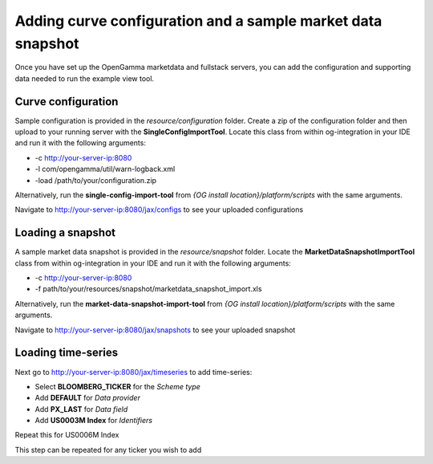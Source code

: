 ============================================================
Adding curve configuration and a sample market data snapshot
============================================================

Once you have set up the OpenGamma marketdata and fullstack servers, you can add the configuration and supporting data needed to run the example view tool.

Curve configuration
===================

Sample configuration is provided in the *resource/configuration* folder. Create a zip of the configuration folder and then upload to your running server with the **SingleConfigImportTool**. Locate this class from within og-integration in your IDE and run it with the following arguments:

+ -c http://your-server-ip:8080
+ -l com/opengamma/util/warn-logback.xml 
+ -load /path/to/your/configuration.zip

Alternatively, run the **single-config-import-tool** from *{OG install location}/platform/scripts* with the same arguments. 

Navigate to http://your-server-ip:8080/jax/configs to see your uploaded configurations

Loading a snapshot 
==================

A sample market data snapshot is provided in the *resource/snapshot* folder. Locate the **MarketDataSnapshotImportTool** class from within og-integration in your IDE and run it with the following arguments:

+ -c http://your-server-ip:8080
+ -f path/to/your/resources/snapshot/marketdata_snapshot_import.xls

Alternatively, run the **market-data-snapshot-import-tool** from *{OG install location}/platform/scripts* with the same arguments.

Navigate to http://your-server-ip:8080/jax/snapshots to see your uploaded snapshot

Loading time-series
===================

Next go to http://your-server-ip:8080/jax/timeseries to add time-series:

+ Select **BLOOMBERG_TICKER** for the *Scheme type*
+ Add **DEFAULT** for *Data provider*
+ Add **PX_LAST** for *Data field*
+ Add **US0003M Index** for *Identifiers*

Repeat this for US0006M Index

This step can be repeated for any ticker you wish to add
